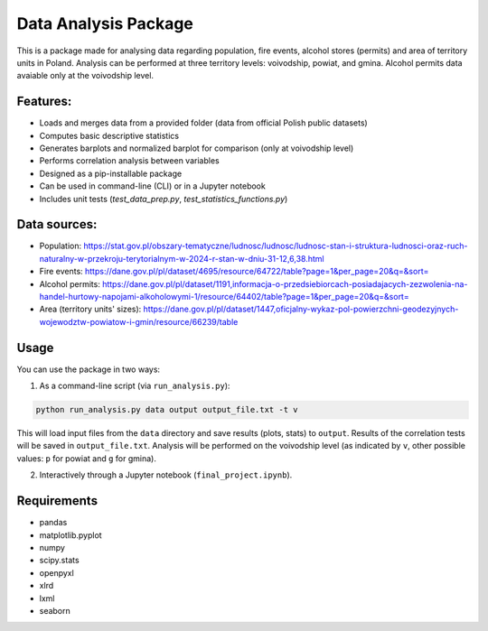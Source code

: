 Data Analysis Package
================================

This is a package made for analysing data regarding population, fire events, alcohol stores (permits) and area of territory units in Poland. Analysis can be performed at three territory levels: voivodship, powiat, and gmina. Alcohol permits data avaiable only at the voivodship level.

Features:
---------

- Loads and merges data from a provided folder (data from official Polish public datasets)
- Computes basic descriptive statistics
- Generates barplots and normalized barplot for comparison (only at voivodship level)
- Performs correlation analysis between variables
- Designed as a pip-installable package
- Can be used in command-line (CLI) or in a Jupyter notebook
- Includes unit tests (`test_data_prep.py`, `test_statistics_functions.py`)

Data sources:
------------

- Population: https://stat.gov.pl/obszary-tematyczne/ludnosc/ludnosc/ludnosc-stan-i-struktura-ludnosci-oraz-ruch-naturalny-w-przekroju-terytorialnym-w-2024-r-stan-w-dniu-31-12,6,38.html
- Fire events: https://dane.gov.pl/pl/dataset/4695/resource/64722/table?page=1&per_page=20&q=&sort=
- Alcohol permits: https://dane.gov.pl/pl/dataset/1191,informacja-o-przedsiebiorcach-posiadajacych-zezwolenia-na-handel-hurtowy-napojami-alkoholowymi-1/resource/64402/table?page=1&per_page=20&q=&sort=
- Area (territory units' sizes): https://dane.gov.pl/pl/dataset/1447,oficjalny-wykaz-pol-powierzchni-geodezyjnych-wojewodztw-powiatow-i-gmin/resource/66239/table

Usage
-----

You can use the package in two ways:

1. As a command-line script (via ``run_analysis.py``):

.. code-block:: bash

   python run_analysis.py data output output_file.txt -t v

This will load input files from the ``data`` directory and save results (plots, stats) to ``output``. Results of the correlation tests will be saved in ``output_file.txt``. Analysis will be performed on the voivodship level (as indicated by ``v``, other possible values: ``p`` for powiat and ``g`` for gmina).

2. Interactively through a Jupyter notebook (``final_project.ipynb``).


Requirements
------------

- pandas
- matplotlib.pyplot
- numpy
- scipy.stats
- openpyxl
- xlrd
- lxml
- seaborn
